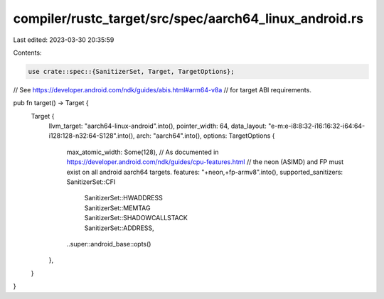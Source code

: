 compiler/rustc_target/src/spec/aarch64_linux_android.rs
=======================================================

Last edited: 2023-03-30 20:35:59

Contents:

.. code-block:: rs

    use crate::spec::{SanitizerSet, Target, TargetOptions};

// See https://developer.android.com/ndk/guides/abis.html#arm64-v8a
// for target ABI requirements.

pub fn target() -> Target {
    Target {
        llvm_target: "aarch64-linux-android".into(),
        pointer_width: 64,
        data_layout: "e-m:e-i8:8:32-i16:16:32-i64:64-i128:128-n32:64-S128".into(),
        arch: "aarch64".into(),
        options: TargetOptions {
            max_atomic_width: Some(128),
            // As documented in https://developer.android.com/ndk/guides/cpu-features.html
            // the neon (ASIMD) and FP must exist on all android aarch64 targets.
            features: "+neon,+fp-armv8".into(),
            supported_sanitizers: SanitizerSet::CFI
                | SanitizerSet::HWADDRESS
                | SanitizerSet::MEMTAG
                | SanitizerSet::SHADOWCALLSTACK
                | SanitizerSet::ADDRESS,
            ..super::android_base::opts()
        },
    }
}


